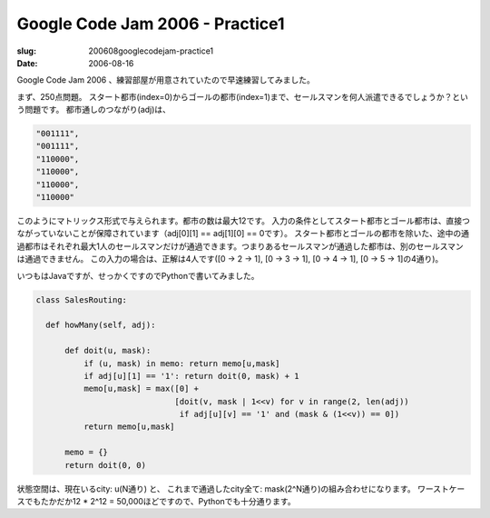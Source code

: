 .. -*- mode: rst; coding: utf-8 -*-

=====================================================
Google Code Jam 2006 - Practice1
=====================================================

:slug: 200608googlecodejam-practice1
:date: 2006-08-16

.. meta::
  :edituri: http://www.blogger.com/feeds/15880554/posts/default/115570083078395374
  :published: 2006-08-16T22:00:00+09:00

Google Code Jam 2006 、練習部屋が用意されていたので早速練習してみました。

まず、250点問題。
スタート都市(index=0)からゴールの都市(index=1)まで、セールスマンを何人派遣できるでしょうか？という問題です。
都市通しのつながり(adj)は、

.. code-block:: java

  "001111",
  "001111",
  "110000",
  "110000",
  "110000",
  "110000"

このようにマトリックス形式で与えられます。都市の数は最大12です。
入力の条件としてスタート都市とゴール都市は、直接つながっていないことが保障されています（adj[0][1] == adj[1][0] == 0です）。
スタート都市とゴールの都市を除いた、途中の通過都市はそれぞれ最大1人のセールスマンだけが通過できます。つまりあるセールスマンが通過した都市は、別のセールスマンは通過できません。
この入力の場合は、正解は4人です([0 -> 2 -> 1], [0 -> 3 -> 1], [0 -> 4 -> 1], [0 -> 5 -> 1]の4通り)。

いつもはJavaですが、せっかくですのでPythonで書いてみました。

.. code-block:: java

  class SalesRouting:

    def howMany(self, adj):

        def doit(u, mask):
            if (u, mask) in memo: return memo[u,mask]
            if adj[u][1] == '1': return doit(0, mask) + 1
            memo[u,mask] = max([0] +
                               [doit(v, mask | 1<<v) for v in range(2, len(adj)) 
                                if adj[u][v] == '1' and (mask & (1<<v)) == 0])
            return memo[u,mask]

        memo = {}
        return doit(0, 0)

状態空間は、現在いるcity: u(N通り) と、
これまで通過したcity全て: mask(2^N通り)の組み合わせになります。
ワーストケースでもたかだか12 * 2^12 = 50,000ほどですので、Pythonでも十分通ります。
